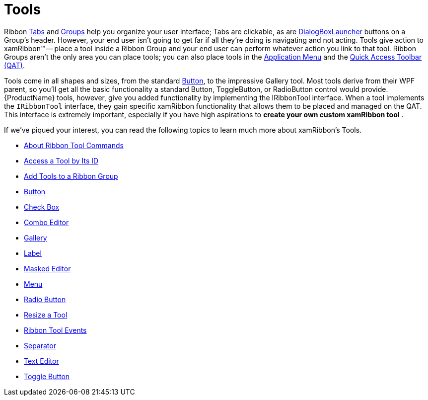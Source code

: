 ﻿////

|metadata|
{
    "name": "xamribbon-tools",
    "controlName": ["xamRibbon"],
    "tags": ["Events","Getting Started","How Do I","Navigation"],
    "guid": "{A5AECD96-2545-4658-B77C-2D2577E03530}",  
    "buildFlags": [],
    "createdOn": "2012-01-30T19:39:54.2231977Z"
}
|metadata|
////

= Tools

Ribbon link:xamribbon-ribbon-tabs.html[Tabs] and link:xamribbon-ribbon-groups.html[Groups] help you organize your user interface; Tabs are clickable, as are link:{ApiPlatform}ribbon.v{ProductVersion}~infragistics.windows.ribbon.ribbongroup~dialogboxlaunchertool.html[DialogBoxLauncher] buttons on a Group's header. However, your end user isn't going to get far if all they're doing is navigating and not acting. Tools give action to xamRibbon™ -- place a tool inside a Ribbon Group and your end user can perform whatever action you link to that tool. Ribbon Groups aren't the only area you can place tools; you can also place tools in the link:xamribbon-application-menu.html[Application Menu] and the link:xamribbon-quick-access-toolbar.html[Quick Access Toolbar (QAT)].

Tools come in all shapes and sizes, from the standard link:xamribbon-button.html[Button], to the impressive Gallery tool. Most tools derive from their WPF parent, so you'll get all the basic functionality a standard Button, ToggleButton, or RadioButton control would provide. {ProductName} tools, however, give you added functionality by implementing the IRibbonTool interface. When a tool implements the `IRibbonTool` interface, they gain specific xamRibbon functionality that allows them to be placed and managed on the QAT. This interface is extremely important, especially if you have high aspirations to *create your own custom xamRibbon tool* .

If we've piqued your interest, you can read the following topics to learn much more about xamRibbon's Tools.

* link:xamribbon-about-ribbon-tool-commands.html[About Ribbon Tool Commands]
* link:xamribbon-access-a-tool-by-its-id.html[Access a Tool by Its ID]
* link:xamribbon-add-tools-to-a-ribbon-group.html[Add Tools to a Ribbon Group]
* link:xamribbon-button.html[Button]
* link:xamribbon-check-box.html[Check Box]
* link:xamribbon-combo-editor.html[Combo Editor]
* link:xamribbon-gallery.html[Gallery]
* link:xamribbon-label.html[Label]
* link:xamribbon-masked-editor.html[Masked Editor]
* link:xamribbon-menu.html[Menu]
* link:xamribbon-radio-button.html[Radio Button]
* link:xamribbon-resize-a-tool.html[Resize a Tool]
* link:xamribbon-ribbon-tool-events.html[Ribbon Tool Events]
* link:xamribbon-separator.html[Separator]
* link:xamribbon-text-editor.html[Text Editor]
* link:xamribbon-toggle-button.html[Toggle Button]